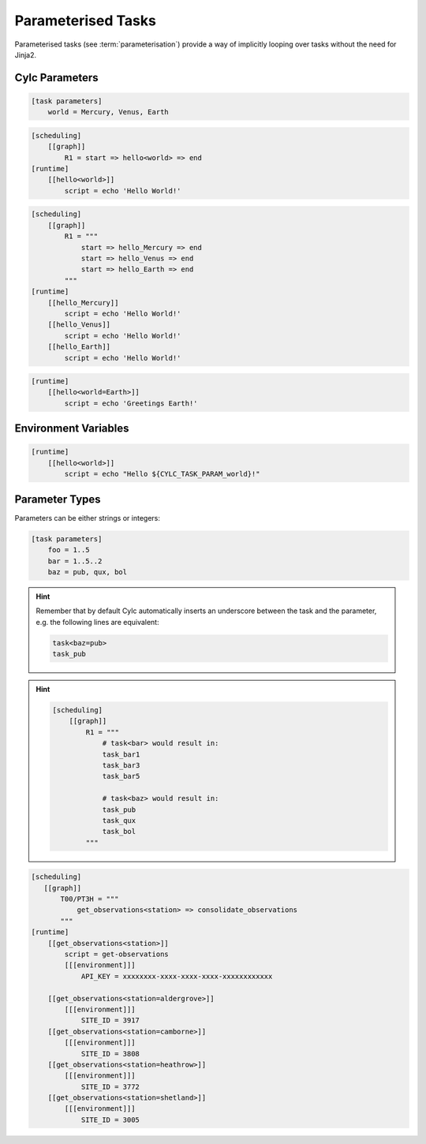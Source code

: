 .. _tutorial-cylc-parameterisation:


Parameterised Tasks
===================


Parameterised tasks (see :term:`parameterisation`) provide a way of implicitly
looping over tasks without the need for Jinja2.


Cylc Parameters
---------------

.. ifnotslides::

   Parameters are defined in their own section, e.g:

.. code-block:: cylc

   [task parameters]
       world = Mercury, Venus, Earth


.. ifnotslides::

   They can then be referenced by writing the name of the parameter in angle
   brackets, e.g:

.. code-block:: cylc

   [scheduling]
       [[graph]]
           R1 = start => hello<world> => end
   [runtime]
       [[hello<world>]]
           script = echo 'Hello World!'

.. nextslide::

.. ifnotslides::

   When the :cylc:conf:`flow.cylc` file is read by Cylc, the parameters will be expanded.
   For example the code above is equivalent to:

.. code-block:: cylc

   [scheduling]
       [[graph]]
           R1 = """
               start => hello_Mercury => end
               start => hello_Venus => end
               start => hello_Earth => end
           """
   [runtime]
       [[hello_Mercury]]
           script = echo 'Hello World!'
       [[hello_Venus]]
           script = echo 'Hello World!'
       [[hello_Earth]]
           script = echo 'Hello World!'

.. nextslide::

.. ifnotslides::

   We can refer to a specific parameter by writing it after an ``=`` sign:

.. code-block:: cylc

   [runtime]
       [[hello<world=Earth>]]
           script = echo 'Greetings Earth!'


Environment Variables
---------------------

.. ifnotslides::

   The name of the parameter is provided to the job as an environment variable
   called ``CYLC_TASK_PARAM_<parameter>`` where ``<parameter>`` is the name of
   the parameter (in the present case ``world``):

.. code-block:: cylc

   [runtime]
       [[hello<world>]]
           script = echo "Hello ${CYLC_TASK_PARAM_world}!"


Parameter Types
---------------

Parameters can be either strings or integers:

.. code-block:: cylc

   [task parameters]
       foo = 1..5
       bar = 1..5..2
       baz = pub, qux, bol

.. nextslide::

.. hint::

   Remember that by default Cylc automatically inserts an underscore between the task and
   the parameter, e.g. the following lines are equivalent:

   .. code-block:: cylc-graph

      task<baz=pub>
      task_pub

.. nextslide::

.. hint::

   .. ifnotslides::

      When using integer parameters, to prevent confusion, Cylc prefixes the
      parameter value with the parameter name. For example:

   .. ifslides::

      Cylc prefixes integer parameters with the parameter name:

   .. code-block:: cylc

      [scheduling]
          [[graph]]
              R1 = """
                  # task<bar> would result in:
                  task_bar1
                  task_bar3
                  task_bar5

                  # task<baz> would result in:
                  task_pub
                  task_qux
                  task_bol
              """

.. nextslide::

.. ifnotslides::

   Using parameters the ``get_observations`` configuration could be written like
   so:

.. code-block:: cylc

   [scheduling]
      [[graph]]
          T00/PT3H = """
              get_observations<station> => consolidate_observations
          """
   [runtime]
       [[get_observations<station>]]
           script = get-observations
           [[[environment]]]
               API_KEY = xxxxxxxx-xxxx-xxxx-xxxx-xxxxxxxxxxxx

       [[get_observations<station=aldergrove>]]
           [[[environment]]]
               SITE_ID = 3917
       [[get_observations<station=camborne>]]
           [[[environment]]]
               SITE_ID = 3808
       [[get_observations<station=heathrow>]]
           [[[environment]]]
               SITE_ID = 3772
       [[get_observations<station=shetland>]]
           [[[environment]]]
               SITE_ID = 3005

.. nextslide::

.. ifnotslides::

   For more information see the `Cylc User Guide`_.

.. ifslides::

   .. rubric:: This practical continues on from the
      :ref:`Jinja2 practical <cylc-tutorial-jinja2-practical>`.

   Next section: :ref:`Which approach to use
   <cylc-tutorial-consolidation-conclusion>`


.. _cylc-tutorial-parameters-practical:

.. practical::

   .. rubric:: This practical continues on from the
      :ref:`Jinja2 practical <cylc-tutorial-jinja2-practical>`.

   4. **Use Parameterisation To Consolidate The** ``get_observations``
      **Tasks**.

      Next we will parameterise the ``get_observations`` tasks.

      Add a parameter called ``station``:

      .. code-block:: diff

          [scheduler]
              UTC mode = True
         +    [[parameters]]
         +        station = aldergrove, camborne, heathrow, shetland

      Remove the four ``get_observations`` tasks and insert the following code
      in their place:

      .. code-block:: cylc

         [[get_observations<station>]]
             script = get-observations
             [[[environment]]]
                 API_KEY = {{ API_KEY }}

      Using ``cylc config`` you should see that Cylc replaces the
      ``<station>`` with each of the stations in turn, creating a new task for
      each:

      .. code-block:: bash

         cylc config . -i "[runtime]"

      The ``get_observations`` tasks are now missing the ``SITE_ID``
      environment variable. Add a new section for each station with a
      ``SITE_ID``:

      .. code-block:: cylc

         [[get_observations<station=heathrow>]]
             [[[environment]]]
                 SITE_ID = 3772

      .. hint::

         The relevant IDs are:

         * Aldergrove - ``3917``
         * Camborne - ``3808``
         * Heathrow - ``3772``
         * Shetland - ``3005``

      .. spoiler:: Solution warning

         .. code-block:: cylc

            [[get_observations<station=aldergrove>]]
                [[[environment]]]
                    SITE_ID = 3917
            [[get_observations<station=camborne>]]
                [[[environment]]]
                    SITE_ID = 3808
            [[get_observations<station=heathrow>]]
                [[[environment]]]
                    SITE_ID = 3772
            [[get_observations<station=shetland>]]
                [[[environment]]]
                    SITE_ID = 3005

      Using ``cylc config`` you should now see four ``get_observations``
      tasks, each with a ``script``, an ``API_KEY`` and a ``SITE_ID``:

      .. code-block:: bash

         cylc config . -i "[runtime]"

      Finally we can use this parameterisation to simplify the workflow's
      graphing. Replace the ``get_observations`` lines in the graph with
      ``get_observations<station>``:

      .. code-block:: diff

          # Repeat every three hours starting at the initial cycle point.
          PT3H = """
         -    get_observations_aldergrove => consolidate_observations
         -    get_observations_camborne => consolidate_observations
         -    get_observations_heathrow => consolidate_observations
         -    get_observations_shetland => consolidate_observations
         +    get_observations<station> => consolidate_observations
          """

      .. hint::

         The ``cylc config`` command does not expand parameters or families
         in the graph so you must use ``cylc graph`` to inspect changes to the
         graphing.

   #. **Use Parameterisation To Consolidate The** ``post_process`` **Tasks**.

      At the moment we only have one ``post_process`` task
      (``post_process_exeter``), but suppose we wanted to add a second task for
      Edinburgh.

      Create a new parameter called ``site`` and set it to contain ``exeter``
      and ``edinburgh``. Parameterise the ``post_process`` task using this
      parameter.

      .. hint::

         The first argument to the ``post-process`` task is the name of the
         site. We can use the ``CYLC_TASK_PARAM_site`` environment variable to
         avoid having to write out this section twice.

         .. TODO - use parameter environment templates instead of
            CYLC_TASK_PARAM.

      .. spoiler:: Solution warning

         First we must create the ``site`` parameter:

         .. code-block:: diff

             [scheduler]
                 UTC mode = True
                 [[parameters]]
                     station = aldergrove, camborne, heathrow, shetland
            +        site = exeter, edinburgh

         Next we parameterise the task in the graph:

         .. code-block:: diff


            -get_rainfall => forecast => post_process_exeter
            +get_rainfall => forecast => post_process<site>

         And also the runtime:

         .. code-block:: diff

            -[[post_process_exeter]]
            +[[post_process<site>]]
                 # Generate a forecast for Exeter 60 minutes in the future.
            -    script = post-process exeter 60
            +    script = post-process $CYLC_TASK_PARAM_site 60

